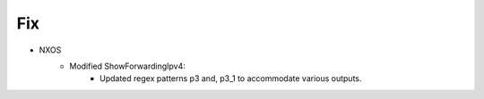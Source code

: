 --------------------------------------------------------------------------------
                                Fix
--------------------------------------------------------------------------------
* NXOS
    * Modified ShowForwardingIpv4:
        * Updated regex patterns p3 and, p3_1 to accommodate various outputs.
